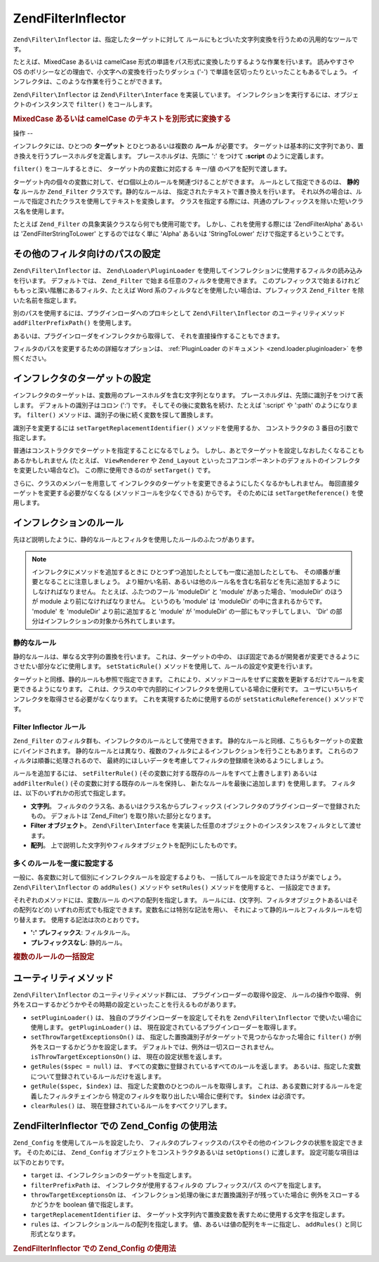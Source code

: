 .. EN-Revision: none
.. _zend.filter.inflector:

Zend\Filter\Inflector
=====================

``Zend\Filter\Inflector`` は、指定したターゲットに対して
ルールにもとづいた文字列変換を行うための汎用的なツールです。

たとえば、MixedCase あるいは camelCase
形式の単語をパス形式に変換したりするような作業を行います。 読みやすさや OS
のポリシーなどの理由で、小文字への変換を行ったりダッシュ ('-')
で単語を区切ったりといったこともあるでしょう。
インフレクタは、このような作業を行うことができます。

``Zend\Filter\Inflector`` は ``Zend\Filter\Interface`` を実装しています。
インフレクションを実行するには、オブジェクトのインスタンスで ``filter()``
をコールします。

.. _zend.filter.inflector.camel_case_example:

.. rubric:: MixedCase あるいは camelCase のテキストを別形式に変換する

.. code-block:: php
   :linenos:

   $inflector = new Zend\Filter\Inflector('pages/:page.:suffix');
   $inflector->setRules(array(
       ':page'  => array('Word_CamelCaseToDash', 'StringToLower'),
       'suffix' => 'html'
   ));

   $string   = 'camelCasedWords';
   $filtered = $inflector->filter(array('page' => $string));
   // pages/camel-cased-words.html

   $string   = 'this_is_not_camel_cased';
   $filtered = $inflector->filter(array('page' => $string));
   // pages/this_is_not_camel_cased.html

.. _zend.filter.inflector.operation:

操作
--

インフレクタには、ひとつの **ターゲット** とひとつあるいは複数の **ルール**
が必要です。
ターゲットは基本的に文字列であり、置き換えを行うプレースホルダを定義します。
プレースホルダは、先頭に ':' をつけて **:script** のように定義します。

``filter()`` をコールするときに、 ターゲット内の変数に対応する キー/値
のペアを配列で渡します。

ターゲット内の個々の変数に対して、ゼロ個以上のルールを関連づけることができます。
ルールとして指定できるのは、 **静的な** ルールか ``Zend_Filter``
クラスです。静的なルールは、 指定されたテキストで置き換えを行います。
それ以外の場合は、ルールで指定されたクラスを使用してテキストを変換します。
クラスを指定する際には、共通のプレフィックスを除いた短いクラス名を使用します。

たとえば ``Zend_Filter`` の具象実装クラスなら何でも使用可能です。
しかし、これを使用する際には 'Zend\Filter\Alpha' あるいは 'Zend\Filter\StringToLower'
とするのではなく単に 'Alpha' あるいは 'StringToLower' だけで指定するということです。

.. _zend.filter.inflector.paths:

その他のフィルタ向けのパスの設定
----------------

``Zend\Filter\Inflector`` は、 ``Zend\Loader\PluginLoader``
を使用してインフレクションに使用するフィルタの読み込みを行います。
デフォルトでは、 ``Zend_Filter`` で始まる任意のフィルタを使用できます。
このプレフィックスで始まるけれどももっと深い階層にあるフィルタ、たとえば Word
系のフィルタなどを使用したい場合は、プレフィックス ``Zend_Filter``
を除いた名前を指定します。

.. code-block:: php
   :linenos:

   // ルールとして Zend\Filter_Word\CamelCaseToDash を使用します
   $inflector->addRules(array('script' => 'Word_CamelCaseToDash'));

別のパスを使用するには、プラグインローダへのプロキシとして ``Zend\Filter\Inflector``
のユーティリティメソッド ``addFilterPrefixPath()`` を使用します。

.. code-block:: php
   :linenos:

   $inflector->addFilterPrefixPath('My_Filter', 'My/Filter/');

あるいは、プラグインローダをインフレクタから取得して、
それを直接操作することもできます。

.. code-block:: php
   :linenos:

   $loader = $inflector->getPluginLoader();
   $loader->addPrefixPath('My_Filter', 'My/Filter/');

フィルタのパスを変更するための詳細なオプションは、 :ref:`PluginLoader
のドキュメント <zend.loader.pluginloader>` を参照ください。

.. _zend.filter.inflector.targets:

インフレクタのターゲットの設定
---------------

インフレクタのターゲットは、変数用のプレースホルダを含む文字列となります。
プレースホルダは、先頭に識別子をつけて表します。 デフォルトの識別子はコロン
(':') です。 そしてその後に変数名を続け、たとえば ':script' や ':path'
のようになります。 ``filter()``
メソッドは、識別子の後に続く変数を探して置換します。

識別子を変更するには ``setTargetReplacementIdentifier()`` メソッドを使用するか、
コンストラクタの 3 番目の引数で指定します。

.. code-block:: php
   :linenos:

   // コンストラクタ経由
   $inflector = new Zend\Filter\Inflector('#foo/#bar.#sfx', null, '#');

   // アクセサ経由
   $inflector->setTargetReplacementIdentifier('#');

普通はコンストラクタでターゲットを指定することになるでしょう。
しかし、あとでターゲットを設定しなおしたくなることもあるかもしれません
(たとえば、 ``ViewRenderer`` や ``Zend_Layout``
といったコアコンポーネントのデフォルトのインフレクタを変更したい場合など)。
この際に使用できるのが ``setTarget()`` です。

.. code-block:: php
   :linenos:

   $inflector = $layout->getInflector();
   $inflector->setTarget('layouts/:script.phtml');

さらに、クラスのメンバーを用意して
インフレクタのターゲットを変更できるようにしたくなるかもしれません。
毎回直接ターゲットを変更する必要がなくなる (メソッドコールを少なくできる)
からです。 そのためには ``setTargetReference()`` を使用します。

.. code-block:: php
   :linenos:

   class Foo
   {
       /**
        * @var string インフレクタのターゲット
        */
       protected $_target = 'foo/:bar/:baz.:suffix';

       /**
        * コンストラクタ
        * @return void
        */
       public function __construct()
       {
           $this->_inflector = new Zend\Filter\Inflector();
           $this->_inflector->setTargetReference($this->_target);
       }

       /**
        * ターゲットを設定してインフレクタのターゲットを更新します
        *
        * @param  string $target
        * @return Foo
        */
       public function setTarget($target)
       {
           $this->_target = $target;
           return $this;
       }
   }

.. _zend.filter.inflector.rules:

インフレクションのルール
------------

先ほど説明したように、静的なルールとフィルタを使用したルールのふたつがあります。

.. note::

   インフレクタにメソッドを追加するときに
   ひとつずつ追加したとしても一度に追加したとしても、
   その順番が重要となることに注意しましょう。
   より細かい名前、あるいは他のルール名を含む名前などを先に追加するようにしなければなりません。
   たとえば、ふたつのフール 'moduleDir' と 'module' があった場合、'moduleDir' のほうが
   module より前になければなりません。 というのも 'module' は 'moduleDir'
   の中に含まれるからです。 'module' を 'moduleDir' より前に追加すると 'module' が
   'moduleDir' の一部にもマッチしてしまい、 'Dir'
   の部分はインフレクションの対象から外れてしまいます。

.. _zend.filter.inflector.rules.static:

静的なルール
^^^^^^

静的なルールは、単なる文字列の置換を行います。 これは、ターゲットの中の、
ほぼ固定であるが開発者が変更できるようにさせたい部分などに使用します。
``setStaticRule()`` メソッドを使用して、ルールの設定や変更を行います。

.. code-block:: php
   :linenos:

   $inflector = new Zend\Filter\Inflector(':script.:suffix');
   $inflector->setStaticRule('suffix', 'phtml');

   // あとで変更します
   $inflector->setStaticRule('suffix', 'php');

ターゲットと同様、静的ルールも参照で指定できます。
これにより、メソッドコールをせずに変数を更新するだけでルールを変更できるようになります。
これは、クラスの中で内部的にインフレクタを使用している場合に便利です。
ユーザにいちいちインフレクタを取得させる必要がなくなります。
これを実現するために使用するのが ``setStaticRuleReference()`` メソッドです。

.. code-block:: php
   :linenos:

   class Foo
   {
       /**
        * @var string サフィックス
        */
       protected $_suffix = 'phtml';

       /**
        * コンストラクタ
        * @return void
        */
       public function __construct()
       {
           $this->_inflector = new Zend\Filter\Inflector(':script.:suffix');
           $this->_inflector->setStaticRuleReference('suffix', $this->_suffix);
       }

       /**
        * サフィックスを設定し、インフレクタの静的ルールを更新します
        *
        * @param  string $suffix
        * @return Foo
        */
       public function setSuffix($suffix)
       {
           $this->_suffix = $suffix;
           return $this;
       }
   }

.. _zend.filter.inflector.rules.filters:

Filter Inflector ルール
^^^^^^^^^^^^^^^^^^^^

``Zend_Filter`` のフィルタ群も、インフレクタのルールとして使用できます。
静的なルールと同様、こちらもターゲットの変数にバインドされます。
静的なルールとは異なり、複数のフィルタによるインフレクションを行うこともあります。
これらのフィルタは順番に処理されるので、
最終的にほしいデータを考慮してフィルタの登録順を決めるようにしましょう。

ルールを追加するには、 ``setFilterRule()``
(その変数に対する既存のルールをすべて上書きします) あるいは ``addFilterRule()``
(その変数に対する既存のルールを保持し、 新たなルールを最後に追加します)
を使用します。 フィルタは、以下のいずれかの形式で指定します。

- **文字列**\ 。 フィルタのクラス名、あるいはクラス名からプレフィックス
  (インフレクタのプラグインローダーで登録されたもの。 デフォルトは 'Zend_Filter')
  を取り除いた部分となります。

- **Filter オブジェクト**\ 。 ``Zend\Filter\Interface``
  を実装した任意のオブジェクトのインスタンスをフィルタとして渡せます。

- **配列**\ 。 上で説明した文字列やフィルタオブジェクトを配列にしたものです。

.. code-block:: php
   :linenos:

   $inflector = new Zend\Filter\Inflector(':script.:suffix');

   // ルールとして Zend\Filter_Word\CamelCaseToDash フィルタを使用するように設定します
   $inflector->setFilterRule('script', 'Word_CamelCaseToDash');

   // 文字列を小文字変換するルールを追加します
   $inflector->addFilterRule('script', new Zend\Filter\StringToLower());

   // 複数のルールを一括して指定します
   $inflector->setFilterRule('script', array(
       'Word_CamelCaseToDash',
       new Zend\Filter\StringToLower()
   ));

.. _zend.filter.inflector.rules.multiple:

多くのルールを一度に設定する
^^^^^^^^^^^^^^

一般に、各変数に対して個別にインフレクタルールを設定するよりも、
一括してルールを設定できたほうが楽でしょう。 ``Zend\Filter\Inflector`` の ``addRules()``
メソッドや ``setRules()`` メソッドを使用すると、 一括設定できます。

それぞれのメソッドには、変数/ルール のペアの配列を指定します。
ルールには、(文字列、フィルタオブジェクトあるいはその配列などの)
いずれの形式でも指定できます。変数名には特別な記法を用い、
それによって静的ルールとフィルタルールを切り替えます。
使用する記法は次のとおりです。

- **':' プレフィックス**: フィルタルール。

- **プレフィックスなし**: 静的ルール。

.. _zend.filter.inflector.rules.multiple.example:

.. rubric:: 複数のルールの一括設定

.. code-block:: php
   :linenos:

   // Could also use setRules() with this notation:
   $inflector->addRules(array(
       // フィルタルール
       ':controller' => array('CamelCaseToUnderscore','StringToLower'),
       ':action'     => array('CamelCaseToUnderscore','StringToLower'),

       // 静的なルール
       'suffix'      => 'phtml'
   ));

.. _zend.filter.inflector.utility:

ユーティリティメソッド
-----------

``Zend\Filter\Inflector`` のユーティリティメソッド群には、
プラグインローダーの取得や設定、 ルールの操作や取得、
例外をスローするかどうかやその時期の設定といったことを行えるものがあります。

- ``setPluginLoader()`` は、 独自のプラグインローダーを設定してそれを
  ``Zend\Filter\Inflector`` で使いたい場合に使用します。 ``getPluginLoader()`` は、
  現在設定されているプラグインローダーを取得します。

- ``setThrowTargetExceptionsOn()`` は、
  指定した置換識別子がターゲットで見つからなかった場合に ``filter()``
  が例外をスローするかどうかを設定します。
  デフォルトでは、例外は一切スローされません。 ``isThrowTargetExceptionsOn()`` は、
  現在の設定状態を返します。

- ``getRules($spec = null)`` は、
  すべての変数に登録されているすべてのルールを返します。
  あるいは、指定した変数について登録されているルールだけを返します。

- ``getRule($spec, $index)`` は、 指定した変数のひとつのルールを取得します。
  これは、ある変数に対するルールを定義したフィルタチェインから
  特定のフィルタを取り出したい場合に便利です。 ``$index`` は必須です。

- ``clearRules()`` は、 現在登録されているルールをすべてクリアします。

.. _zend.filter.inflector.config:

Zend\Filter\Inflector での Zend_Config の使用法
-----------------------------------------

``Zend_Config`` を使用してルールを設定したり、
フィルタのプレフィックスのパスやその他のインフレクタの状態を設定できます。
そのためには、 ``Zend_Config`` オブジェクトをコンストラクタあるいは ``setOptions()``
に渡します。 設定可能な項目は以下のとおりです。

- ``target`` は、インフレクションのターゲットを指定します。

- ``filterPrefixPath`` は、 インフレクタが使用するフィルタの プレフィックス/パス
  のペアを指定します。

- ``throwTargetExceptionsOn`` は、
  インフレクション処理の後にまだ置換識別子が残っていた場合に
  例外をスローするかどうかを boolean 値で指定します。

- ``targetReplacementIdentifier`` は、
  ターゲット文字列内で置換変数を表すために使用する文字を指定します。

- ``rules`` は、インフレクションルールの配列を指定します。
  値、あるいは値の配列をキーに指定し、 ``addRules()`` と同じ形式となります。

.. _zend.filter.inflector.config.example:

.. rubric:: Zend\Filter\Inflector での Zend_Config の使用法

.. code-block:: php
   :linenos:

   // コンストラクタで
   $config    = new Zend\Config\Config($options);
   $inflector = new Zend\Filter\Inflector($config);

   // あるいは setOptions() で
   $inflector = new Zend\Filter\Inflector();
   $inflector->setOptions($config);


